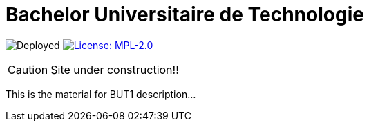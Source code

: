 = Bachelor Universitaire de Technologie 
:website: https://jmbruel.github.io/but1
:baseURL: https://github.com/jmbruel/but1
// Specific to GitHub
ifdef::env-github[]
:tip-caption: :bulb:
:note-caption: :information_source:
:important-caption: :heavy_exclamation_mark:
:caution-caption: :fire:
:warning-caption: :warning:
endif::[]

//------------------------------------ Badges --------
image:{baseURL}/actions/workflows/main.yml/badge.svg[Deployed] image:https://img.shields.io/badge/License-MPL%202.0-brightgreen.svg[License: MPL-2.0, link="https://opensource.org/licenses/MPL-2.0"]
//------------------------------------ Badges --------

CAUTION: Site under construction!! 

This is the material for BUT1 description...
